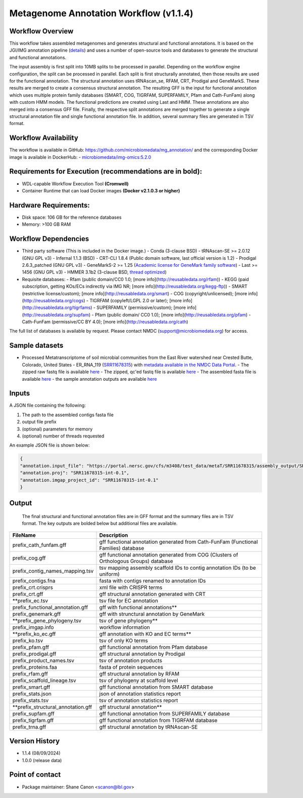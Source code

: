 Metagenome Annotation Workflow (v1.1.4)
=======================================

.. image:: anno_workflow2024.svg

Workflow Overview
-----------------
This workflow takes assembled metagenomes and generates structural and functional annotations. It is based on the JGI/IMG annotation pipeline (`details <https://github.com/kellyrowland/img-omics-wdl>`_) and uses a number of open-source tools and databases to generate the structural and functional annotations. 

The input assembly is first split into 10MB splits to be processed in parallel. Depending on the workflow engine configuration, the split can be processed in parallel. Each split is first structurally annotated, then those results are used for the functional annotation. The structural annotation uses tRNAscan_se, RFAM, CRT, Prodigal and GeneMarkS. These results are merged to create a consensus structural annotation. The resulting GFF is the input for functional annotation which uses multiple protein family databases (SMART, COG, TIGRFAM, SUPERFAMILY, Pfam and Cath-FunFam) along with custom HMM models. The functional predictions are created using Last and HMM. These annotations are also merged into a consensus GFF file. Finally, the respective split annotations are merged together to generate a single structural annotation file and single functional annotation file. In addition, several summary files are generated in TSV format.


Workflow Availability
---------------------
The workflow is available in GitHub: https://github.com/microbiomedata/mg_annotation/ and the corresponding Docker image is available in DockerHub: 
- `microbiomedata/img-omics:5.2.0 <https://hub.docker.com/r/microbiomedata/img-omics>`_


Requirements for Execution (recommendations are in bold):  
---------------------------------------------------------

- WDL-capable Workflow Execution Tool **(Cromwell)**
- Container Runtime that can load Docker images **(Docker v2.1.0.3 or higher)**

Hardware Requirements: 
----------------------
- Disk space: 106 GB for the reference databases
- Memory: >100 GB RAM


Workflow Dependencies
---------------------

- Third party software (This is included in the Docker image.)  
  - Conda (3-clause BSD)
  - tRNAscan-SE >= 2.0.12 (GNU GPL v3)
  - Infernal 1.1.3 (BSD)
  - CRT-CLI 1.8.4 (Public domain software, last official version is 1.2)
  - Prodigal 2.6.3_patched (GNU GPL v3)
  - GeneMarkS-2 >= 1.25 (`Academic license for GeneMark family software <http://topaz.gatech.edu/GeneMark/license_download.cgi>`_)
  - Last >= 1456 (GNU GPL v3)
  - HMMER 3.1b2 (3-clause BSD, `thread optimized <https://github.com/Larofeticus/hpc_hmmsearch>`_)
- Requisite databases: 
  - Rfam (public domain/CC0 1.0; [more info](http://reusabledata.org/rfam))
  - KEGG (paid subscription, getting KOs/ECs indirectly via IMG NR; [more info](http://reusabledata.org/kegg-ftp))
  - SMART (restrictive license/custom); [more info](http://reusabledata.org/smart)
  - COG (copyright/unlicensed); [more info](http://reusabledata.org/cogs)
  - TIGRFAM (copyleft/LGPL 2.0 or later); [more info](http://reusabledata.org/tigrfams)
  - SUPERFAMILY (permissive/custom); [more info](http://reusabledata.org/supfam)
  - Pfam (public domain/ CC0 1.0); [more info](http://reusabledata.org/pfam)
  - Cath-FunFam (permissive/CC BY 4.0); [more info](http://reusabledata.org/cath)
The full list of databases is available by request. Please contact NMDC (support@microbiomedata.org) for access.


Sample datasets
---------------
- Processed Metatranscriptome of soil microbial communities from the East River watershed near Crested Butte, Colorado, United States - ER_RNA_119 (`SRR11678315 <https://www.ncbi.nlm.nih.gov/sra/SRX8239222>`_) with `metadata available in the NMDC Data Portal <https://data.microbiomedata.org/details/study/nmdc:sty-11-dcqce727>`_. 
  - The zipped raw fastq file is available `here <https://portal.nersc.gov/project/m3408//test_data/metaT/SRR11678315.fastq.gz>`_
  - The zipped, qc'ed fastq file is available `here <https://portal.nersc.gov/cfs/m3408/test_data/metaT/SRR11678315/readsqc_output/SRR11678315-int-0.1_filtered.fastq.gz>`_
  - The assembled fasta file is available `here <https://portal.nersc.gov/cfs/m3408/test_data/metaT/SRR11678315/assembly_output/SRR11678315-int-0.1_contigs.fna>`_
  - the sample annotation outputs are available `here <https://portal.nersc.gov/cfs/m3408/test_data/metaT/SRR11678315/annotation_output/>`_

Inputs
------
A JSON file containing the following: 

1. The path to the assembled contigs fasta file 
2.  output file prefix
3.	(optional) parameters for memory 
4.	(optional) number of threads requested

An example JSON file is shown below:

.. code-block:: JSON

      {
      "annotation.input_file": "https://portal.nersc.gov/cfs/m3408/test_data/metaT/SRR11678315/assembly_output/SRR11678315-int-0.1_contigs.fna",
      "annotation.proj": "SRR11678315-int-0.1",
      "annotation.imgap_project_id": "SRR11678315-int-0.1"
      }


Output
------
 The final structural and functional annotation files are in GFF format and the summary files are in TSV format.  The key outputs are bolded below but additional files are available.

==================================== ============================================================================
FileName                              Description
==================================== ============================================================================
prefix_cath_funfam.gff                 gff functional annotation generated from Cath-FunFam (Functional Families) database
prefix_cog.gff                         gff functional annotation generated from COG (Clusters of Orthologous Groups) database
prefix_contig_names_mapping.tsv        tsv mapping assembly scaffold IDs to contig annotation IDs (to be uniform)
prefix_contigs.fna                     fasta with contigs renamed to annotation IDs
prefix_crt.crisprs                     xml file with CRISPR terms
prefix_crt.gff                         gff structural annotation generated with CRT 
**prefix_ec.tsv                        tsv file for EC annotation 
prefix_functional_annotation.gff       gff with functional annotations**  
prefix_genemark.gff                    gff with strunctural annotation by GeneMark
**prefix_gene_phylogeny.tsv            tsv of gene phylogeny**
prefix_imgap.info                      workflow information 
**prefix_ko_ec.gff                     gff annotation with KO and EC terms**
prefix_ko.tsv                          tsv of only KO terms 
prefix_pfam.gff                        gff functional annotation from Pfam database 
prefix_prodigal.gff                    gff structural annotation by Prodigal
prefix_product_names.tsv               tsv of annotation products
prefix_proteins.faa                    fasta of protein sequences 
prefix_rfam.gff                        gff structural annotation by RFAM 
prefix_scaffold_lineage.tsv            tsv of phylogeny at scaffold level
prefix_smart.gff                       gff functional annotation from SMART database 
prefix_stats.json                      json of annotation statistics report 
prefix_stats.tsv                       tsv of annotation statistics report 
**prefix_structural_annotation.gff     gff structural annotation**
prefix_supfam.gff                      gff functional annotation from SUPERFAMILY database
prefix_tigrfam.gff                     gff functional annotation from TIGRFAM database
prefix_trna.gff                        gff structural annotation by tRNAscan-SE
==================================== ============================================================================


Version History
---------------
- 1.1.4 (08/09/2024)
- 1.0.0 (release data)

Point of contact
----------------

- Package maintainer: Shane Canon <scanon@lbl.gov>



